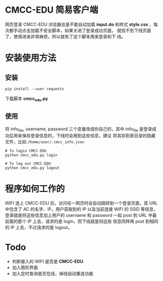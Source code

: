 * CMCC-EDU 简易客户端

  网页登录 CMCC-EDU 浏览器总是不能自动加载 *input.do* 和样式
  *style.css* ，每次都手动点击加载不安全脚本，如果关闭了登录成功页面，
  就找不到下线页面了，使用进来非常麻烦，所以就有了这个脚本用来登录和下
  线。

* 安装使用方法
** 安装
  #+BEGIN_EXAMPLE
  pip install --user requests
  #+END_EXAMPLE
  下载脚本 *cmcc_edu.py*
** 使用
   将 info_file, username, password 三个变量改成你自己的，其中
   info_file 是登录成功后用来保存登录信息的，下线时会用到这些信息，建议
   将其存到家目录的隐藏文件，比如 =/home/user/.cmcc_info.json=
   #+BEGIN_EXAMPLE
   # To login CMCC-EDU
   python cmcc_edu.py login
   
   # To log out CMCC-EDU
   python cmcc_edu.py logout
   #+END_EXAMPLE
* 程序如何工作的
  WIFI 连上 CMCC-EDU 后，访问任一网页时会自动跳转到一个登录页面，其
  URL 中包含了 AC 的名字、IP，用户获取到的 IP 以及当前连接 WIFI 的
  SSID 等信息，登录就是将这些信息加上用户的 username 和 password 一起
  post 到 URL 中最前面的那个 IP 上去，请求的是 login，而下线就是将这些
  信息同样再 post 到相同的 IP 上去，不过请求的是 logout。
* Todo
  + 判断接入的 WIFI 是否是 *CMCC-EDU*
  + 加入图形界面
  + 加入定时查询是否在线，掉线自动重连功能
